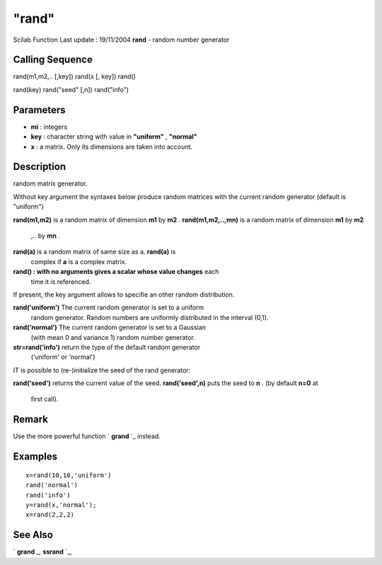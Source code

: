 ====
"rand"
====

Scilab Function Last update : 19/11/2004
**rand** - random number generator



Calling Sequence
~~~~~~~~~~~~~~~~

rand(m1,m2,.. [,key])
rand(x [, key])
rand()

rand(key)
rand("seed" [,n])
rand("info")





Parameters
~~~~~~~~~~


+ **mi** : integers
+ **key** : character string with value in **"uniform"** ,
  **"normal"**
+ **x** : a matrix. Only its dimensions are taken into account.




Description
~~~~~~~~~~~

random matrix generator.

Without key argument the syntaxes below produce random matrices with
the current random generator (default is "uniform")

**rand(m1,m2)** is a random matrix of dimension **m1** by **m2** .
**rand(m1,m2,..,mn)** is a random matrix of dimension **m1** by **m2**
  ,.. by **mn** .
**rand(a)** is a random matrix of same size as a. **rand(a)** is
  complex if **a** is a complex matrix.
**rand() : with no arguments gives a scalar whose value changes** each
  time it is referenced.


If present, the key argument allows to specifie an other random
distribution.

**rand('uniform')** The current random generator is set to a uniform
  random generator. Random numbers are uniformly distributed in the
  interval (0,1).
**rand('normal')** The current random generator is set to a Gaussian
  (with mean 0 and variance 1) random number generator.
**str=rand('info')** return the type of the default random generator
  ('uniform' or 'normal')


IT is possible to (re-)initialize the seed of the rand generator:

**rand('seed')** returns the current value of the seed.
**rand('seed',n)** puts the seed to **n** . (by default **n=0** at
  first call).




Remark
~~~~~~

Use the more powerful function ` **grand** `_ instead.



Examples
~~~~~~~~


::

    
    
    x=rand(10,10,'uniform')
    rand('normal')
    rand('info')
    y=rand(x,'normal');
    x=rand(2,2,2)
     
      




See Also
~~~~~~~~

` **grand** `_,` **ssrand** `_,

.. _
      : ://./elementary/ssrand.htm
.. _
      : ://./elementary/../dcd/grand.htm


